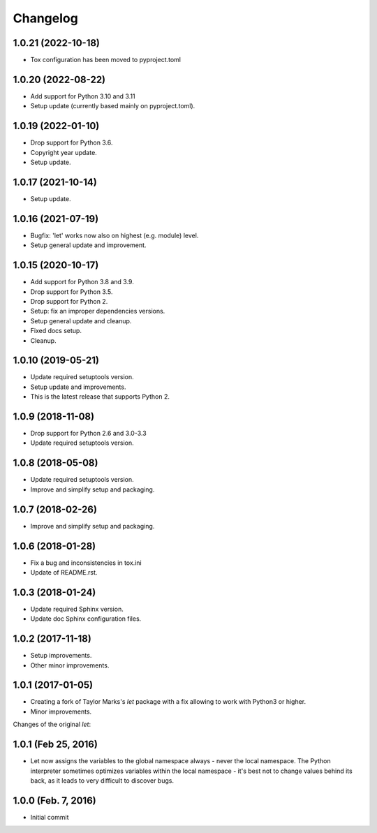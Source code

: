 Changelog
=========

1.0.21 (2022-10-18)
-------------------
- Tox configuration has been moved to pyproject.toml

1.0.20 (2022-08-22)
-------------------
- Add support for Python 3.10 and 3.11
- Setup update (currently based mainly on pyproject.toml).

1.0.19 (2022-01-10)
-------------------
- Drop support for Python 3.6.
- Copyright year update.
- Setup update.

1.0.17 (2021-10-14)
-------------------
- Setup update.

1.0.16 (2021-07-19)
-------------------
- Bugfix: 'let' works now also on highest (e.g. module) level.
- Setup general update and improvement.

1.0.15 (2020-10-17)
-------------------
- Add support for Python 3.8 and 3.9.
- Drop support for Python 3.5.
- Drop support for Python 2.
- Setup: fix an improper dependencies versions.
- Setup general update and cleanup.
- Fixed docs setup.
- Cleanup.

1.0.10 (2019-05-21)
-------------------
- Update required setuptools version.
- Setup update and improvements.
- This is the latest release that supports Python 2.

1.0.9 (2018-11-08)
------------------
- Drop support for Python 2.6 and 3.0-3.3
- Update required setuptools version.

1.0.8 (2018-05-08)
------------------
- Update required setuptools version.
- Improve and simplify setup and packaging.

1.0.7 (2018-02-26)
------------------
- Improve and simplify setup and packaging.

1.0.6 (2018-01-28)
------------------
- Fix a bug and inconsistencies in tox.ini
- Update of README.rst.

1.0.3 (2018-01-24)
------------------
- Update required Sphinx version.
- Update doc Sphinx configuration files.

1.0.2 (2017-11-18)
------------------
- Setup improvements.
- Other minor improvements.

1.0.1 (2017-01-05)
------------------
- Creating a fork of Taylor Marks's *let* package with a fix allowing
  to work with Python3 or higher.
- Minor improvements.

Changes of the original *let*:

1.0.1 (Feb 25, 2016)
--------------------
- Let now assigns the variables to the global namespace always - never
  the local namespace. The Python interpreter sometimes optimizes variables
  within the local namespace - it's best not to change values behind its
  back, as it leads to very difficult to discover bugs.

1.0.0 (Feb. 7, 2016)
--------------------
- Initial commit
